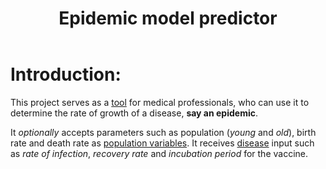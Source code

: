 #+title: Epidemic model predictor

* Introduction:
This project serves as a _tool_ for medical professionals, who can use it to determine the rate of growth of a disease, *say an epidemic*.

It /optionally/ accepts parameters such as population (/young/ and /old/), birth rate and  death rate as _population variables_. It receives _disease_ input such as /rate of infection/, /recovery rate/ and /incubation period/ for the vaccine.
